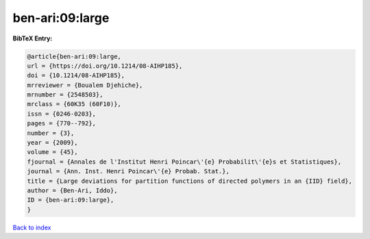 ben-ari:09:large
================

.. :cite:t:`ben-ari:09:large`

.. bibliography:: ../../All.bib

**BibTeX Entry:**

.. code-block:: bibtex

   @article{ben-ari:09:large,
   url = {https://doi.org/10.1214/08-AIHP185},
   doi = {10.1214/08-AIHP185},
   mrreviewer = {Boualem Djehiche},
   mrnumber = {2548503},
   mrclass = {60K35 (60F10)},
   issn = {0246-0203},
   pages = {770--792},
   number = {3},
   year = {2009},
   volume = {45},
   fjournal = {Annales de l'Institut Henri Poincar\'{e} Probabilit\'{e}s et Statistiques},
   journal = {Ann. Inst. Henri Poincar\'{e} Probab. Stat.},
   title = {Large deviations for partition functions of directed polymers in an {IID} field},
   author = {Ben-Ari, Iddo},
   ID = {ben-ari:09:large},
   }

`Back to index <../index>`_
